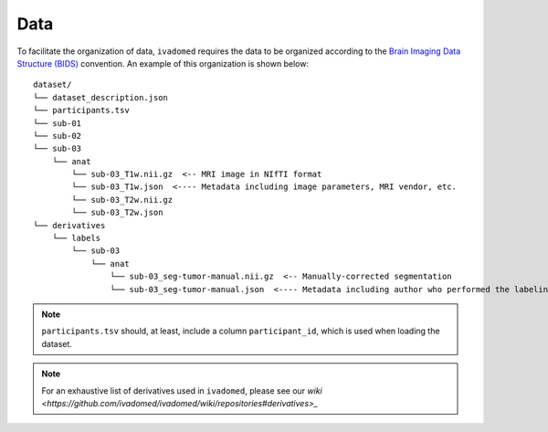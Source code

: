Data
====

To facilitate the organization of data, ``ivadomed`` requires the data to be
organized according to the `Brain Imaging Data Structure (BIDS) <http://bids.neuroimaging.io/>`__ convention.
An example of this organization is shown below:

.. image:: https://raw.githubusercontent.com/ivadomed/doc-figures/main/data/1920px-BIDS_Logo.png
    :alt: BIDS_Logo

::

    dataset/
    └── dataset_description.json
    └── participants.tsv
    └── sub-01
    └── sub-02
    └── sub-03
        └── anat
            └── sub-03_T1w.nii.gz  <-- MRI image in NIfTI format
            └── sub-03_T1w.json  <---- Metadata including image parameters, MRI vendor, etc.
            └── sub-03_T2w.nii.gz
            └── sub-03_T2w.json
    └── derivatives
        └── labels
            └── sub-03
                └── anat
                    └── sub-03_seg-tumor-manual.nii.gz  <-- Manually-corrected segmentation
                    └── sub-03_seg-tumor-manual.json  <---- Metadata including author who performed the labeling and date

.. note:: ``participants.tsv`` should, at least, include a column ``participant_id``, which is used when loading the dataset.

.. note:: For an exhaustive list of derivatives used in ``ivadomed``, please see our `wiki <https://github.com/ivadomed/ivadomed/wiki/repositories#derivatives>_`
